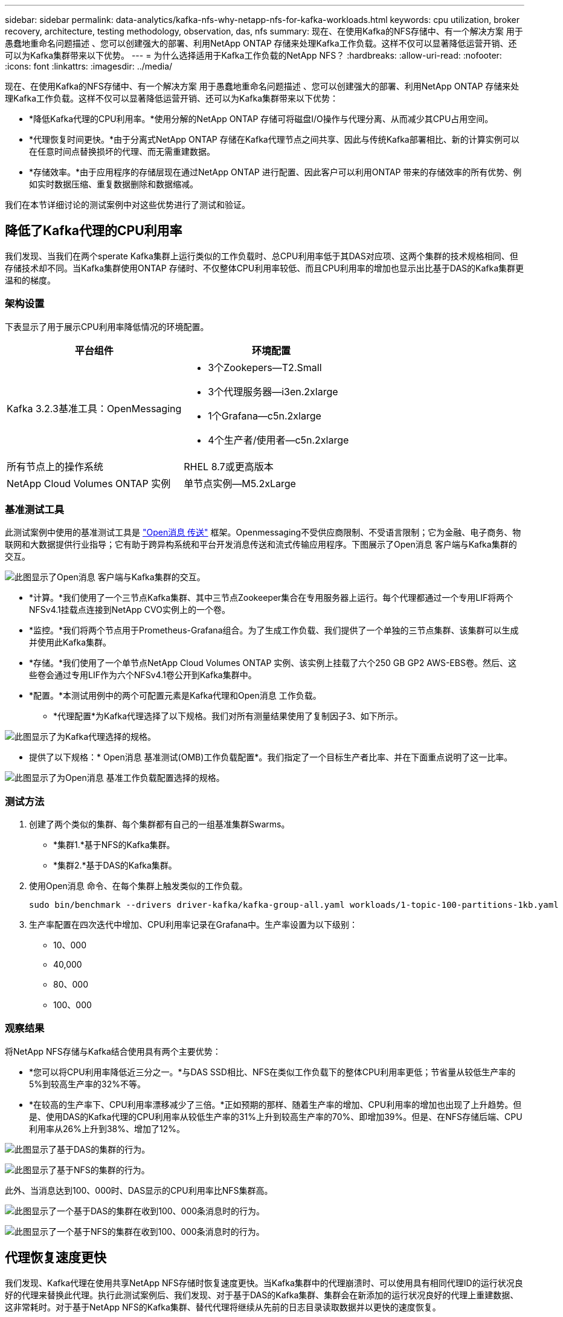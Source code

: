 ---
sidebar: sidebar 
permalink: data-analytics/kafka-nfs-why-netapp-nfs-for-kafka-workloads.html 
keywords: cpu utilization, broker recovery, architecture, testing methodology, observation, das, nfs 
summary: 现在、在使用Kafka的NFS存储中、有一个解决方案 用于愚蠢地重命名问题描述 、您可以创建强大的部署、利用NetApp ONTAP 存储来处理Kafka工作负载。这样不仅可以显著降低运营开销、还可以为Kafka集群带来以下优势。 
---
= 为什么选择适用于Kafka工作负载的NetApp NFS？
:hardbreaks:
:allow-uri-read: 
:nofooter: 
:icons: font
:linkattrs: 
:imagesdir: ../media/


[role="lead"]
现在、在使用Kafka的NFS存储中、有一个解决方案 用于愚蠢地重命名问题描述 、您可以创建强大的部署、利用NetApp ONTAP 存储来处理Kafka工作负载。这样不仅可以显著降低运营开销、还可以为Kafka集群带来以下优势：

* *降低Kafka代理的CPU利用率。*使用分解的NetApp ONTAP 存储可将磁盘I/O操作与代理分离、从而减少其CPU占用空间。
* *代理恢复时间更快。*由于分离式NetApp ONTAP 存储在Kafka代理节点之间共享、因此与传统Kafka部署相比、新的计算实例可以在任意时间点替换损坏的代理、而无需重建数据。
* *存储效率。*由于应用程序的存储层现在通过NetApp ONTAP 进行配置、因此客户可以利用ONTAP 带来的存储效率的所有优势、例如实时数据压缩、重复数据删除和数据缩减。


我们在本节详细讨论的测试案例中对这些优势进行了测试和验证。



== 降低了Kafka代理的CPU利用率

我们发现、当我们在两个sperate Kafka集群上运行类似的工作负载时、总CPU利用率低于其DAS对应项、这两个集群的技术规格相同、但存储技术却不同。当Kafka集群使用ONTAP 存储时、不仅整体CPU利用率较低、而且CPU利用率的增加也显示出比基于DAS的Kafka集群更温和的梯度。



=== 架构设置

下表显示了用于展示CPU利用率降低情况的环境配置。

|===
| 平台组件 | 环境配置 


| Kafka 3.2.3基准工具：OpenMessaging  a| 
* 3个Zookepers—T2.Small
* 3个代理服务器—i3en.2xlarge
* 1个Grafana—c5n.2xlarge
* 4个生产者/使用者—c5n.2xlarge




| 所有节点上的操作系统 | RHEL 8.7或更高版本 


| NetApp Cloud Volumes ONTAP 实例 | 单节点实例—M5.2xLarge 
|===


=== 基准测试工具

此测试案例中使用的基准测试工具是 https://openmessaging.cloud/["Open消息 传送"^] 框架。Openmessaging不受供应商限制、不受语言限制；它为金融、电子商务、物联网和大数据提供行业指导；它有助于跨异构系统和平台开发消息传送和流式传输应用程序。下图展示了Open消息 客户端与Kafka集群的交互。

image:kafka-nfs-image8.png["此图显示了Open消息 客户端与Kafka集群的交互。"]

* *计算。*我们使用了一个三节点Kafka集群、其中三节点Zookeeper集合在专用服务器上运行。每个代理都通过一个专用LIF将两个NFSv4.1挂载点连接到NetApp CVO实例上的一个卷。
* *监控。*我们将两个节点用于Prometheus-Grafana组合。为了生成工作负载、我们提供了一个单独的三节点集群、该集群可以生成并使用此Kafka集群。
* *存储。*我们使用了一个单节点NetApp Cloud Volumes ONTAP 实例、该实例上挂载了六个250 GB GP2 AWS-EBS卷。然后、这些卷会通过专用LIF作为六个NFSv4.1卷公开到Kafka集群中。
* *配置。*本测试用例中的两个可配置元素是Kafka代理和Open消息 工作负载。
+
** *代理配置*为Kafka代理选择了以下规格。我们对所有测量结果使用了复制因子3、如下所示。




image:kafka-nfs-image9.png["此图显示了为Kafka代理选择的规格。"]

* 提供了以下规格：* Open消息 基准测试(OMB)工作负载配置*。我们指定了一个目标生产者比率、并在下面重点说明了这一比率。


image:kafka-nfs-image10.png["此图显示了为Open消息 基准工作负载配置选择的规格。"]



=== 测试方法

. 创建了两个类似的集群、每个集群都有自己的一组基准集群Swarms。
+
** *集群1.*基于NFS的Kafka集群。
** *集群2.*基于DAS的Kafka集群。


. 使用Open消息 命令、在每个集群上触发类似的工作负载。
+
....
sudo bin/benchmark --drivers driver-kafka/kafka-group-all.yaml workloads/1-topic-100-partitions-1kb.yaml
....
. 生产率配置在四次迭代中增加、CPU利用率记录在Grafana中。生产率设置为以下级别：
+
** 10、000
** 40,000
** 80、000
** 100、000






=== 观察结果

将NetApp NFS存储与Kafka结合使用具有两个主要优势：

* *您可以将CPU利用率降低近三分之一。*与DAS SSD相比、NFS在类似工作负载下的整体CPU利用率更低；节省量从较低生产率的5%到较高生产率的32%不等。
* *在较高的生产率下、CPU利用率漂移减少了三倍。*正如预期的那样、随着生产率的增加、CPU利用率的增加也出现了上升趋势。但是、使用DAS的Kafka代理的CPU利用率从较低生产率的31%上升到较高生产率的70%、即增加39%。但是、在NFS存储后端、CPU利用率从26%上升到38%、增加了12%。


image:kafka-nfs-image11.png["此图显示了基于DAS的集群的行为。"]

image:kafka-nfs-image12.png["此图显示了基于NFS的集群的行为。"]

此外、当消息达到100、000时、DAS显示的CPU利用率比NFS集群高。

image:kafka-nfs-image13.png["此图显示了一个基于DAS的集群在收到100、000条消息时的行为。"]

image:kafka-nfs-image14.png["此图显示了一个基于NFS的集群在收到100、000条消息时的行为。"]



== 代理恢复速度更快

我们发现、Kafka代理在使用共享NetApp NFS存储时恢复速度更快。当Kafka集群中的代理崩溃时、可以使用具有相同代理ID的运行状况良好的代理来替换此代理。执行此测试案例后、我们发现、对于基于DAS的Kafka集群、集群会在新添加的运行状况良好的代理上重建数据、这非常耗时。对于基于NetApp NFS的Kafka集群、替代代理将继续从先前的日志目录读取数据并以更快的速度恢复。



=== 架构设置

下表显示了使用NAS的Kafka集群的环境配置。

|===
| 平台组件 | 环境配置 


| Kafka 3.2.3  a| 
* 3个Zookepers—T2.Small
* 3个代理服务器—i3en.2xlarge
* 1个Grafana—c5n.2xlarge
* 4个生产者/使用者—c5n.2xlarge
* 1个备份Kafka节点—i3en.2xlarge




| 所有节点上的操作系统 | RHEL8.7或更高版本 


| NetApp Cloud Volumes ONTAP 实例 | 单节点实例—M5.2xLarge 
|===
下图展示了基于NAS的Kafka集群的架构。

image:kafka-nfs-image8.png["此图显示了基于NAS的Kafka集群的架构。"]

* *计算。*一种三节点Kafka集群、其中三节点zookeeper集合在专用服务器上运行。每个代理都有两个NFS挂载点、可通过专用LIF连接到NetApp CVO实例上的一个卷。
* *监控。* Prometheus-Grafana组合的两个节点。在生成工作负载时、我们会使用一个单独的三节点集群来生成此Kafka集群并将其使用。
* *存储。*一个单节点NetApp Cloud Volumes ONTAP 实例、该实例上挂载了六个250 GB GP2 AWS-EBS卷。然后、这些卷会通过专用LIF作为六个NFS卷公开到Kafka集群中。
* *代理配置。*本测试用例中的一个可配置元素是Kafka代理。为Kafka代理选择了以下规格。。 `replica.lag.time.mx.ms` 设置为高值、因为这决定了从ISR列表中删除特定节点的速度。在不良节点和运行状况良好的节点之间切换时、您不希望从ISR列表中排除该代理ID。


image:kafka-nfs-image15.png["此图显示了为Kafka代理选择的规格。"]



=== 测试方法

. 创建了两个类似的集群：
+
** 基于EC2的融合集群。
** 基于NetApp NFS的融合集群。


. 创建了一个备用Kafka节点、其配置与原始Kafka集群中的节点相同。
. 在每个集群上创建了一个示例主题、并在每个代理上填充了大约110 GB的数据。
+
** 基于* EC2的集群。*已映射Kafka代理数据目录 `/mnt/data-2` (在下图中、为cluster1的Broker-1 (左端子)。
** *基于NetApp NFS的集群。* Kafka代理数据目录挂载在NFS点上 `/mnt/data` (在下图中、为cluster2的Broker-1 [右端子])。
+
image:kafka-nfs-image16.png["此图显示了两个终端屏幕。"]



. 在每个集群中、Broker-1都已终止、以触发失败的代理恢复过程。
. 代理终止后、代理IP地址将作为二级IP分配给备用代理。之所以需要这样做、是因为Kafka集群中的代理可通过以下方式进行标识：
+
** 通过将故障代理IP重新分配给备用代理来分配* IP地址*。
** *代理ID*。此ID已在备用代理中配置 `server.properties`。


. 分配IP后、在备用代理上启动了Kafka服务。
. 一段时间后、服务器日志被提取、用于检查在集群中的替代节点上构建数据所用的时间。




=== 观察结果

Kafka代理恢复速度几乎是原来的九倍。我们发现、与在Kafka集群中使用DAS SSD相比、使用NetApp NFS共享存储时、恢复发生故障的代理节点所需的时间要快得多。对于1 TB的主题数据、基于DAS的集群的恢复时间为48分钟、而基于NetApp-NFS的Kafka集群的恢复时间不到5分钟。

我们发现、基于EC2的集群需要10分钟才能在新代理节点上重建110 GB的数据、而基于NFS的集群则需要3分钟才能完成恢复。我们还在日志中观察到、EC2分区的使用者偏移量为0、而在NFS集群上、使用者偏移量是从先前的代理中获取的。

....
[2022-10-31 09:39:17,747] INFO [LogLoader partition=test-topic-51R3EWs-0000-55, dir=/mnt/kafka-data/broker2] Reloading from producer snapshot and rebuilding producer state from offset 583999 (kafka.log.UnifiedLog$)
[2022-10-31 08:55:55,170] INFO [LogLoader partition=test-topic-qbVsEZg-0000-8, dir=/mnt/data-1] Loading producer state till offset 0 with message format version 2 (kafka.log.UnifiedLog$)
....


==== 基于DAS的集群

. 备份节点从08：55：53、730开始。
+
image:kafka-nfs-image17.png["此图显示了基于DAS的集群的日志输出。"]

. 数据重建过程于09：05：24、860结束。处理110 GB的数据大约需要10分钟。
+
image:kafka-nfs-image18.png["此图显示了基于DAS的集群的日志输出。"]





==== 基于NFS的集群

. 备份节点的启动时间为09：39：17、213。下面突出显示了起始日志条目。
+
image:kafka-nfs-image19.png["此图显示了基于NFS的集群的日志输出。"]

. 数据重建过程于09：42：29、115结束。处理110 GB的数据大约需要3分钟。
+
image:kafka-nfs-image20.png["此图显示了基于NFS的集群的日志输出。"]

+
对于包含大约1 TB数据的代理、重复执行此测试、对于DAS、此测试需要大约48分钟、对于NFS、此测试需要3分钟。下图显示了这些结果。

+
image:kafka-nfs-image21.png["此图显示了根据基于DAS的集群或基于NFS的集群的代理上加载的数据量进行代理恢复所需的时间。"]





== 存储效率

由于Kafka集群的存储层是通过NetApp ONTAP 配置的、因此我们获得了ONTAP 的所有存储效率功能。测试方法是、在Cloud Volumes ONTAP 上配置了NFS存储的Kafka集群上生成大量数据。我们可以看到、由于ONTAP 功能、空间显著减少。



=== 架构设置

下表显示了使用NAS的Kafka集群的环境配置。

|===
| 平台组件 | 环境配置 


| Kafka 3.2.3  a| 
* 3个Zookepers—T2.Small
* 3个代理服务器—i3en.2xlarge
* 1个Grafana—c5n.2xlarge
* 4个生产者/使用者—c5n.2xlarge *




| 所有节点上的操作系统 | RHEL8.7或更高版本 


| NetApp Cloud Volumes ONTAP 实例 | 单节点实例—M5.2xLarge 
|===
下图展示了基于NAS的Kafka集群的架构。

image:kafka-nfs-image8.png["此图显示了基于NAS的Kafka集群的架构。"]

* *计算。*我们使用了一个三节点Kafka集群、其中三节点Zookeeper集合在专用服务器上运行。每个代理都通过一个专用LIF在NetApp CVO实例上有两个NFS挂载点到一个卷。
* *监控。*我们将两个节点用于Prometheus-Grafana组合。为了生成工作负载、我们使用了一个单独的三节点集群、该集群可能会生成此Kafka集群并将其占用。
* *存储。*我们使用了一个单节点NetApp Cloud Volumes ONTAP 实例、该实例上挂载了六个250 GB GP2 AWS-EBS卷。然后、这些卷会通过专用LIF作为六个NFS卷公开到Kafka集群中。
* *配置。*此测试案例中可配置的元素是Kafka代理。


在生产商端关闭了数据压缩、从而使生产商能够生成高吞吐量。而是由计算层处理存储效率。



=== 测试方法

. 已按照上述规格配置Kafka集群。
. 在集群上、使用Open消息 基准工具生成了大约350 GB的数据。
. 工作负载完成后、将使用ONTAP 系统管理器和命令行界面收集存储效率统计信息。




=== 观察结果

对于使用OMB工具生成的数据、我们发现空间节省~33%、存储效率比率为1.70：1。如下图所示、生成的数据所使用的逻辑空间为420.3 GB、用于存放数据的物理空间为281.7 GB。

image:kafka-nfs-image22.png["此图显示了VMDISK中的空间节省。"]

image:kafka-nfs-image23.png["屏幕截图"]

image:kafka-nfs-image24.png["屏幕截图"]
